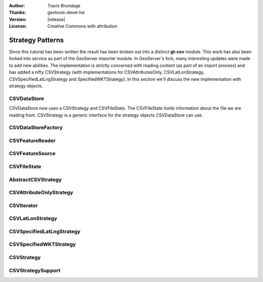 :Author: Travis Brundage
:Thanks: geotools-devel list
:Version: |release|
:License: Creative Commons with attribution

Strategy Patterns
-----------------

Since this tutorial has been written the result has been broken out into a distinct **gt-csv** module. This work has also been forked into service as part of the GeoServer importer module. In GeoServer's fork, many interesting updates were made to add new abilities. The implementation is strictly concerned with reading content (as part of an import process) and has added a nifty CSVStrategy (with implementations for CSVAttributesOnly, CSVLatLonStrategy, CSVSpecifiedLatLngStrategy and SpecifiedWKTStrategy). In this section we'll discuss the new implementation with strategy objects.

CSVDataStore
^^^^^^^^^^^^

CSVDataStore now uses a CSVStrategy and CSVFileState. The CSVFileState holds information about the file we are reading from. CSVStrategy is a generic interface for the strategy objects CSVDataStore can use.

   .. literalinclude:: /../../modules/unsupported/csv/src/main/java/org/geotools/data/csv/CSVDataStore.java
      :language: java
      :start-after: public class CSVDataStore extends ContentDataStore implements FileDataStore {
      :end-before: public Name getTypeName() {



CSVDataStoreFactory
^^^^^^^^^^^^^^^^^^^

CSVFeatureReader
^^^^^^^^^^^^^^^^

CSVFeatureSource
^^^^^^^^^^^^^^^^

CSVFileState
^^^^^^^^^^^^

AbstractCSVStrategy
^^^^^^^^^^^^^^^^^^^

CSVAttributeOnlyStrategy
^^^^^^^^^^^^^^^^^^^^^^^^

CSVIterator
^^^^^^^^^^^

CSVLatLonStrategy
^^^^^^^^^^^^^^^^^

CSVSpecifiedLatLngStrategy
^^^^^^^^^^^^^^^^^^^^^^^^^^

CSVSpecifiedWKTStrategy
^^^^^^^^^^^^^^^^^^^^^^^

CSVStrategy
^^^^^^^^^^^

CSVStrategySupport
^^^^^^^^^^^^^^^^^^